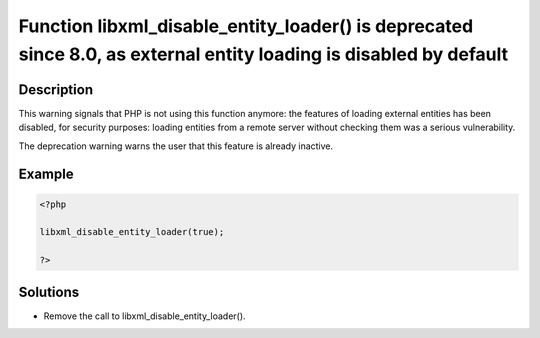 .. _function-libxml_disable_entity_loader()-is-deprecated-since-8.0,-as-external-entity-loading-is-disabled-by-default:

Function libxml_disable_entity_loader() is deprecated since 8.0, as external entity loading is disabled by default
------------------------------------------------------------------------------------------------------------------
 
.. meta::
	:description:
		Function libxml_disable_entity_loader() is deprecated since 8.0, as external entity loading is disabled by default: This warning signals that PHP is not using this function anymore: the features of loading external entities has been disabled, for security purposes: loading entities from a remote server without checking them was a serious vulnerability.
	:og:image: https://php-changed-behaviors.readthedocs.io/en/latest/_static/logo.png
	:og:type: article
	:og:title: Function libxml_disable_entity_loader() is deprecated since 8.0, as external entity loading is disabled by default
	:og:description: This warning signals that PHP is not using this function anymore: the features of loading external entities has been disabled, for security purposes: loading entities from a remote server without checking them was a serious vulnerability
	:og:url: https://php-errors.readthedocs.io/en/latest/messages/function-libxml_disable_entity_loader%28%29-is-deprecated-since-8.0%2C-as-external-entity-loading-is-disabled-by-default.html
	:og:locale: en
	:twitter:card: summary_large_image
	:twitter:site: @exakat
	:twitter:title: Function libxml_disable_entity_loader() is deprecated since 8.0, as external entity loading is disabled by default
	:twitter:description: Function libxml_disable_entity_loader() is deprecated since 8.0, as external entity loading is disabled by default: This warning signals that PHP is not using this function anymore: the features of loading external entities has been disabled, for security purposes: loading entities from a remote server without checking them was a serious vulnerability
	:twitter:creator: @exakat
	:twitter:image:src: https://php-changed-behaviors.readthedocs.io/en/latest/_static/logo.png

.. raw:: html

	<script type="application/ld+json">{"@context":"https:\/\/schema.org","@graph":[{"@type":"WebPage","@id":"https:\/\/php-errors.readthedocs.io\/en\/latest\/tips\/function-libxml_disable_entity_loader()-is-deprecated-since-8.0,-as-external-entity-loading-is-disabled-by-default.html","url":"https:\/\/php-errors.readthedocs.io\/en\/latest\/tips\/function-libxml_disable_entity_loader()-is-deprecated-since-8.0,-as-external-entity-loading-is-disabled-by-default.html","name":"Function libxml_disable_entity_loader() is deprecated since 8.0, as external entity loading is disabled by default","isPartOf":{"@id":"https:\/\/www.exakat.io\/"},"datePublished":"Tue, 18 Mar 2025 20:21:38 +0000","dateModified":"Tue, 18 Mar 2025 20:21:38 +0000","description":"This warning signals that PHP is not using this function anymore: the features of loading external entities has been disabled, for security purposes: loading entities from a remote server without checking them was a serious vulnerability","inLanguage":"en-US","potentialAction":[{"@type":"ReadAction","target":["https:\/\/php-tips.readthedocs.io\/en\/latest\/tips\/function-libxml_disable_entity_loader()-is-deprecated-since-8.0,-as-external-entity-loading-is-disabled-by-default.html"]}]},{"@type":"WebSite","@id":"https:\/\/www.exakat.io\/","url":"https:\/\/www.exakat.io\/","name":"Exakat","description":"Smart PHP static analysis","inLanguage":"en-US"}]}</script>

Description
___________
 
This warning signals that PHP is not using this function anymore: the features of loading external entities has been disabled, for security purposes: loading entities from a remote server without checking them was a serious vulnerability. 

The deprecation warning warns the user that this feature is already inactive.

Example
_______

.. code-block:: php

   <?php
   
   libxml_disable_entity_loader(true);
   
   ?>

Solutions
_________

+ Remove the call to libxml_disable_entity_loader().
